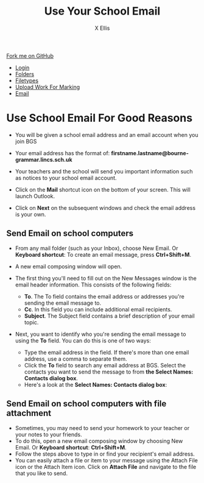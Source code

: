 #+STARTUP:indent
#+HTML_HEAD: <link rel="stylesheet" type="text/css" href="css/styles.css"/>
#+HTML_HEAD_EXTRA: <link href='http://fonts.googleapis.com/css?family=Ubuntu+Mono|Ubuntu' rel='stylesheet' type='text/css'>
#+HTML_HEAD_EXTRA: <script src="http://ajax.googleapis.com/ajax/libs/jquery/1.9.1/jquery.min.js" type="text/javascript"></script>
#+HTML_HEAD_EXTRA: <script src="js/navbar.js" type="text/javascript"></script>
#+HTML_HEAD_EXTRA: <script src="js/strikeThrough.js" type="text/javascript"></script>
#+OPTIONS: f:nil author:AUTHOR num:1 creator:AUTHOR timestamp:nil toc:nil html-style:nil html-postamble:nil
#+TITLE: Use Your School Email
#+AUTHOR: X Ellis

#+BEGIN_HTML
  <div class="github-fork-ribbon-wrapper left">
    <div class="github-fork-ribbon">
      <a href="https://github.com/digixc/8-CS-ProblemSolving">Fork me on GitHub</a>
    </div>
  </div>
<div id="stickyribbon">
    <ul>
      <li><a href="1_Lesson.html">Login</a></li>
      <li><a href="2_Lesson.html">Folders</a></li>
      <li><a href="3_Lesson.html">Filetypes</a></li>
      <li><a href="5_Lesson.html">Upload Work For Marking</a></li>
      <li><a href="4_Lesson.html">Email</a></li>

    </ul>
  </div>
#+END_HTML
* COMMENT Use as a template
:PROPERTIES:
:HTML_CONTAINER_CLASS: activity
:END:
** Learn It
:PROPERTIES:
:HTML_CONTAINER_CLASS: learn
:END:

** Research It
:PROPERTIES:
:HTML_CONTAINER_CLASS: research
:END:

** Design It
:PROPERTIES:
:HTML_CONTAINER_CLASS: design
:END:

** Build It
:PROPERTIES:
:HTML_CONTAINER_CLASS: build
:END:

** Test It
:PROPERTIES:
:HTML_CONTAINER_CLASS: test
:END:

** Run It
:PROPERTIES:
:HTML_CONTAINER_CLASS: run
:END:

** Document It
:PROPERTIES:
:HTML_CONTAINER_CLASS: document
:END:

** Code It
:PROPERTIES:
:HTML_CONTAINER_CLASS: code
:END:

** Program It
:PROPERTIES:
:HTML_CONTAINER_CLASS: program
:END:

** Try It
:PROPERTIES:
:HTML_CONTAINER_CLASS: try
:END:

** Badge It
:PROPERTIES:
:HTML_CONTAINER_CLASS: badge
:END:

** Save It
:PROPERTIES:
:HTML_CONTAINER_CLASS: save
:END:
* Use School Email For Good Reasons
:PROPERTIES:
:HTML_CONTAINER_CLASS: activity
:END:
- You will be given a school email address and an email account when you join BGS
- Your email address has the format of:
  *firstname.lastname@bourne-grammar.lincs.sch.uk*
- Your teachers and the school will send you important information such as notices to your school email account.

- Click on the *Mail* shortcut icon on the bottom of your screen. This will launch Outlook.
- Click on *Next* on the subsequent windows and check the email address is your own.

** Send Email on school computers
:PROPERTIES:
:HTML_CONTAINER_CLASS: try
:END: 
- From any mail folder (such as your Inbox), choose New Email. Or *Keyboard shortcut*: To create an email message, press *Ctrl+Shift+M*.
[[./img/newMail.png]]
- A new email composing window will open.
[[./img/compose-send-outlook-email.jpg]]
- The first thing you'll need to fill out on the New Messages window is the email header information. This consists of the following fields:

  - *To*. The To field contains the email address or addresses you're sending the email message to.
  - *Cc*. In this field you can include additional email recipients.
  - *Subject*. The Subject field contains a brief description of your email topic.

- Next, you want to identify who you're sending the email message to using the *To* field. You can do this is one of two ways:

  - Type the email address in the field. If there's more than one email address, use a comma to separate them.
  - Click the *To* field to search any email address at BGS. Select the contacts you want to send the message to from *the Select Names: Contacts dialog box*.
  - Here's a look at the *Select Names: Contacts dialog box*:

** Send Email on school computers with file attachment
:PROPERTIES:
:HTML_CONTAINER_CLASS: try
:END: 

- Sometimes, you may need to send your homework to your teacher or your notes to your friends.
- To do this, open a new email composing window by choosing New Email. Or *Keyboard shortcut*:  *Ctrl+Shift+M*.
- Follow the steps above to type in or find your recipient's email address.
- You can easily attach a file or item to your message using the Attach File icon or the Attach Item icon. Click on *Attach File* and navigate to the file that you like to send.
 [[./img/attachToEmail.jpg]]


